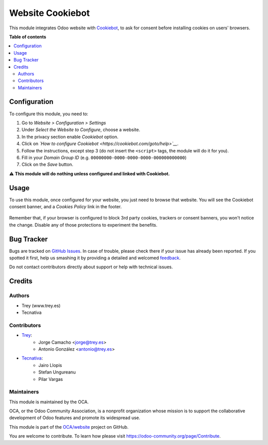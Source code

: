 =================
Website Cookiebot
=================

.. !!!!!!!!!!!!!!!!!!!!!!!!!!!!!!!!!!!!!!!!!!!!!!!!!!!!
   !! This file is generated by oca-gen-addon-readme !!
   !! changes will be overwritten.                   !!
   !!!!!!!!!!!!!!!!!!!!!!!!!!!!!!!!!!!!!!!!!!!!!!!!!!!!

.. |badge1| image:: https://img.shields.io/badge/maturity-Beta-yellow.png
    :target: https://odoo-community.org/page/development-status
    :alt: Beta
.. |badge2| image:: https://img.shields.io/badge/licence-AGPL--3-blue.png
    :target: http://www.gnu.org/licenses/agpl-3.0-standalone.html
    :alt: License: AGPL-3
.. |badge3| image:: https://img.shields.io/badge/github-OCA%2Fwebsite-lightgray.png?logo=github
    :target: https://github.com/OCA/website/tree/16.0/website_cookiebot
    :alt: OCA/website
.. |badge4| image:: https://img.shields.io/badge/weblate-Translate%20me-F47D42.png
    :target: https://translation.odoo-community.org/projects/website-16-0/website-16-0-website_cookiebot
    :alt: Translate me on Weblate
.. |badge5| image:: https://img.shields.io/badge/runbot-Try%20me-875A7B.png
    :target: https://runbot.odoo-community.org/runbot/186/16.0
    :alt: Try me on Runbot

|badge1| |badge2| |badge3| |badge4| |badge5| 

This module integrates Odoo website with `Cookiebot <https://www.cookiebot.com/>`__,
to ask for consent before installing cookies on users' browsers.

**Table of contents**

.. contents::
   :local:

Configuration
=============

To configure this module, you need to:

#. Go to *Website > Configuration > Settings*
#. Under *Select the Website to Configure*, choose a website.
#. In the privacy section enable *Cookiebot* option.
#. Click on *`How to configure Cookiebot <https://cookiebot.com/goto/help>`__*.
#. Follow the instructions, except step 3 (do not insert the ``<script>`` tags, the module will do it for you).
#. Fill in your *Domain Group ID* (e.g. ``00000000-0000-0000-0000-000000000000``)
#. Click on the *Save* button.

⚠️ **This module will do nothing unless configured and linked with Cookiebot.**

Usage
=====

To use this module, once configured for your website, you just need to browse
that website. You will see the Cookiebot consent banner, and a *Cookies Policy*
link in the footer.

.. figure:: https://raw.githubusercontent.com/OCA/website/16.0/website_cookiebot/static/description/screenshot.png
   :alt: Cookiebot consent banner

Remember that, if your browser is configured to block 3rd party cookies,
trackers or consent banners, you won't notice the change. Disable any of those
protections to experiment the benefits.

Bug Tracker
===========

Bugs are tracked on `GitHub Issues <https://github.com/OCA/website/issues>`_.
In case of trouble, please check there if your issue has already been reported.
If you spotted it first, help us smashing it by providing a detailed and welcomed
`feedback <https://github.com/OCA/website/issues/new?body=module:%20website_cookiebot%0Aversion:%2016.0%0A%0A**Steps%20to%20reproduce**%0A-%20...%0A%0A**Current%20behavior**%0A%0A**Expected%20behavior**>`_.

Do not contact contributors directly about support or help with technical issues.

Credits
=======

Authors
~~~~~~~

* Trey (www.trey.es)
* Tecnativa

Contributors
~~~~~~~~~~~~

* `Trey <https://www.trey.es>`__:
    * Jorge Camacho <jorge@trey.es>
    * Antonio González <antonio@trey.es>

* `Tecnativa <https://www.tecnativa.com/>`__:
    * Jairo Llopis
    * Stefan Ungureanu
    * Pilar Vargas

Maintainers
~~~~~~~~~~~

This module is maintained by the OCA.

.. image:: https://odoo-community.org/logo.png
   :alt: Odoo Community Association
   :target: https://odoo-community.org

OCA, or the Odoo Community Association, is a nonprofit organization whose
mission is to support the collaborative development of Odoo features and
promote its widespread use.

This module is part of the `OCA/website <https://github.com/OCA/website/tree/16.0/website_cookiebot>`_ project on GitHub.

You are welcome to contribute. To learn how please visit https://odoo-community.org/page/Contribute.
